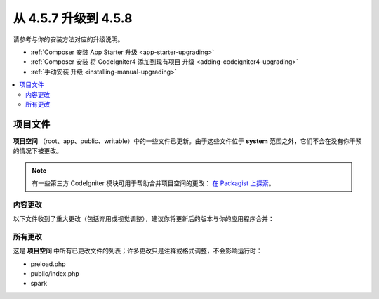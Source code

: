 #############################
从 4.5.7 升级到 4.5.8
#############################

请参考与你的安装方法对应的升级说明。

- :ref:`Composer 安装 App Starter 升级 <app-starter-upgrading>`
- :ref:`Composer 安装 将 CodeIgniter4 添加到现有项目 升级 <adding-codeigniter4-upgrading>`
- :ref:`手动安装 升级 <installing-manual-upgrading>`

.. contents::
    :local:
    :depth: 2

*************
项目文件
*************

**项目空间** （root、app、public、writable）中的一些文件已更新。由于这些文件位于 **system** 范围之外，它们不会在没有你干预的情况下被更改。

.. note:: 有一些第三方 CodeIgniter 模块可用于帮助合并项目空间的更改：
    `在 Packagist 上探索 <https://packagist.org/explore/?query=codeigniter4%20updates>`_。

内容更改
===============

以下文件收到了重大更改（包括弃用或视觉调整），建议你将更新后的版本与你的应用程序合并：

所有更改
===========

这是 **项目空间** 中所有已更改文件的列表；许多更改只是注释或格式调整，不会影响运行时：

- preload.php
- public/index.php
- spark
